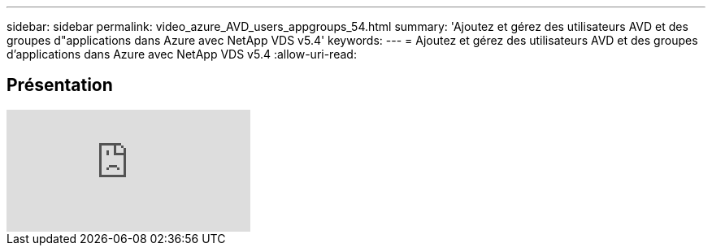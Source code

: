 ---
sidebar: sidebar 
permalink: video_azure_AVD_users_appgroups_54.html 
summary: 'Ajoutez et gérez des utilisateurs AVD et des groupes d"applications dans Azure avec NetApp VDS v5.4' 
keywords:  
---
= Ajoutez et gérez des utilisateurs AVD et des groupes d'applications dans Azure avec NetApp VDS v5.4
:allow-uri-read: 




== Présentation

video::RftG7v9n8hw[youtube]